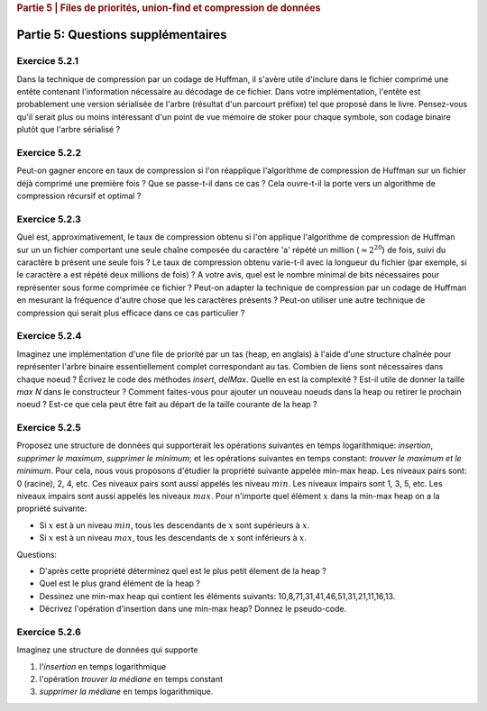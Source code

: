 .. _part5_2:

.. rubric:: Partie 5 | Files de priorités, union-find et compression de données

*************************************************************************************************
Partie 5: Questions supplémentaires
*************************************************************************************************

Exercice 5.2.1
""""""""""""""
Dans la technique de compression par un codage de Huffman, il s'avère utile
d'inclure dans le fichier comprimé une entête contenant l'information nécessaire au décodage
de ce fichier. Dans votre implémentation, l'entête est probablement une version sérialisée
de l'arbre (résultat d'un parcourt préfixe) tel que proposé dans le livre.
Pensez-vous qu'il serait plus ou moins intéressant d'un point de vue mémoire de stoker pour chaque symbole, son codage binaire
plutôt que l'arbre sérialisé ?

Exercice 5.2.2
""""""""""""""

Peut-on gagner encore en taux de compression si l'on réapplique
l'algorithme de compression de Huffman sur un fichier déjà comprimé une première fois ?
Que se passe-t-il dans ce cas ?
Cela ouvre-t-il la porte vers un algorithme de compression récursif et optimal ?

.. answer::

    Huffman is able to compress better when the number of symbols is not large (less than the whole asci set) and/or when they are large differences in the number of occurences.
    It works well for text input because this is exactly what we have in natural languages.
    After a first compression, you loose this nice property of natural languages because the input does not correspond to a text anymore.
    Also you need to consider the preorder encoding table as an input). Conclusion: no guarentee it will be usefull because it is not a natural language, the counters should be much more uniform and also you need to add again a new encoding table (preorder traversal of the tree).

Exercice 5.2.3
""""""""""""""

Quel est, approximativement, le taux de compression obtenu si l'on applique l'algorithme
de compression de Huffman sur un un fichier comportant une seule chaîne composée du caractère 'a' répété un million (:math:`\approx 2^{20}`) de fois, suivi du caractère ``b`` présent une seule fois ?
Le taux de compression obtenu varie-t-il avec la longueur du fichier  (par exemple, si le caractère ``a`` est répété deux millions de fois) ?
A votre avis, quel est le nombre minimal de bits nécessaires pour représenter sous forme comprimée  ce fichier ?
Peut-on adapter la technique de compression par un codage de Huffman en mesurant
la fréquence d'autre chose que les caractères présents ? Peut-on utiliser une autre technique
de compression qui serait plus efficace dans ce cas particulier ?

.. answer::

    Assume the file is encoded in extended ASCI (256 symbols) thus one byte required for each letter.
    The prefix in the encoding is negligible given the size of the text. The compression rate is thus 1/8 (since huffman will need 0 and 1 for encoding 'a' 'b').
    This compression rate would not change whatever the number of 'a' followed buy a 'b'.
    If we know that the form of the file is given by the regular expression :math:`[a*b]`, then only one number is needed for the number of 'a'. Thus one int.

    Yes, Huffman can count anything with the form of fixed size number of bits (colors for images, etc).

    Yep, another technique could be "character" followed by the number of consecutive occurences". For instance "aaabbbbbbbccaaa" would become "a3b7c2a3".

Exercice 5.2.4
""""""""""""""

Imaginez une implémentation d'une file de priorité par un tas (heap, en anglais) à l'aide d'une structure chaînée pour représenter l'arbre binaire essentiellement complet correspondant au tas.
Combien de liens sont nécessaires dans chaque noeud ?
Écrivez le code des méthodes *insert*, *delMax*. Quelle en est la complexité ? Est-il utile de donner la taille *max N* dans le constructeur ?
Comment faites-vous pour ajouter un nouveau noeuds dans la heap ou retirer le prochain noeud ? Est-ce que cela peut être fait au départ de la taille courante de la heap ?

.. answer::

    You need to have access to the parent and the two children for each node => 3 links/node.
    No you don't need a "maxN" value but you need to be able to add a new node on the last layer or remove the last one of the last layer efficiently. This can be done using the current size :math:`n` in :math:`O(log(n))`.
    The hight :math:`h = \lfloor log_2 (n+1) \rfloor`. The node index of the last node on the last layer is :math:`n-(2^h-1)`. You can consider this node index as a binary number. Each bit tells you if you should follow the left/right link from the root down to the leaf you are looking for in the tree (to retrieve where to add or delete the node at the last layer).

Exercice 5.2.5
""""""""""""""

Proposez une structure de données qui supporterait les opérations suivantes en temps logarithmique: *insertion*, *supprimer le maximum*, *supprimer le minimum*;
et les opérations suivantes en temps constant: *trouver le maximum et le minimum*.
Pour cela, nous vous proposons d'étudier la propriété suivante appelée min-max heap.
Les niveaux pairs sont: 0 (racine), 2, 4, etc.
Ces niveaux pairs sont aussi appelés les niveau :math:`min`.
Les niveaux impairs sont 1, 3, 5, etc.
Les niveaux impairs sont aussi appelés les niveaux :math:`max`.
Pour n'importe quel élément :math:`x` dans la min-max heap on a la propriété suivante:

*  Si :math:`x` est à un niveau  :math:`min`, tous les descendants de :math:`x` sont supérieurs à :math:`x`.
*  Si :math:`x` est à un niveau :math:`max`, tous les descendants de :math:`x` sont inférieurs à :math:`x`.


Questions:

* D'après cette propriété déterminez quel est le plus petit élement de la heap ?

  .. answer::

    c'est celui de la racine.

* Quel est le plus grand élément de la heap ?

  .. answer::

    Le maximum entre les deux éléments du niveau 1

* Dessinez une min-max heap qui contient les éléments suivants: 10,8,71,31,41,46,51,31,21,11,16,13.

  .. answer::

    .. image:: minmaxheap.png

* Décrivez l'opération d'insertion dans une min-max heap? Donnez le pseudo-code.

  .. answer::

    Attention, il faut aller voir au niveau :math:`i-2` pour voir s'il ne faut pas swapper.

Exercice 5.2.6
""""""""""""""

Imaginez une structure de données qui supporte

1. l'*insertion* en temps logarithmique
2. l'opération *trouver la médiane* en temps constant
3. *supprimer la médiane* en temps logarithmique.

.. answer::

    Il faut utiliser deux heap, chacune contenant la moitié des éléments.
    La première heap est une max-heap et contient les :math:`n/2` plus petits éléments.
    La deuxième heap est une min-heap et contient les :math:`n/2` plus grands éléments.
    Assez facile de maintenir cette propriété lors de l'insertion d'un élément et le retrait de la médiane.